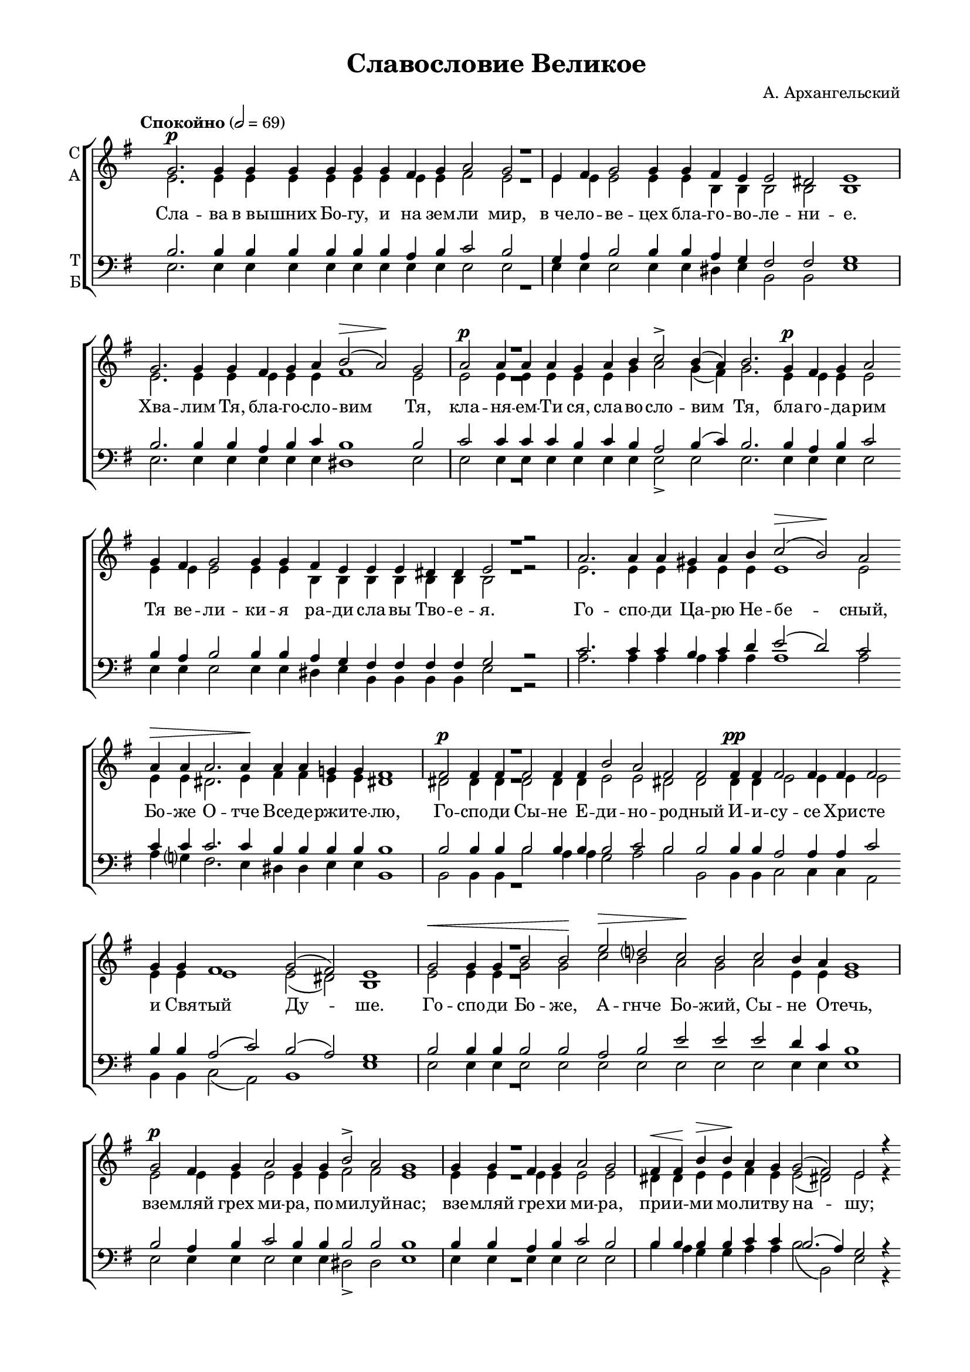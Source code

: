 \version "2.18.2"

% закомментируйте строку ниже, чтобы получался pdf с навигацией
#(ly:set-option 'point-and-click #f)
#(ly:set-option 'midi-extension "mid")
#(set-global-staff-size 18)

abr = { \break }
abr = {}

pbr = { \pageBreak }

co = \cadenzaOn
cof = \cadenzaOff
cb = { \cadenzaOff \bar "||" }
cbr = { \bar "" }
cbar = { \cadenzaOff \bar "|" \cadenzaOn }
stemOff = { \hide Staff.Stem }
nat = { \once \hide Accidental }
%stemOn = { \unHideNotes Staff.Stem }
lleft = \once \override LyricText.self-alignment-X = #LEFT
global = {
  \autoBeamOff
  \key e \minor
}

sopvoice = \relative c'' {
  
  \once \hide Staff.TimeSignature
  \global
  \dynamicUp
  \tempo "Спокойно" 2=69
  \co g2.\p g4 g g g g g fis g a2 g2 \cbar e4 fis g2 g4 \cbr \abr
  g fis e e2 dis e1 \cbar g2. g4 g fis g a b2\>( a)\! g \cbar \abr
  a\p a4 a a g \cbr a b c2-> b4( a) b2. \cbr g4\p fis g a2 \cbr \abr
  g4 \cbr fis g2 g4 g fis e e e dis! dis e2 r \cbar
  a2. a4 a \cbr | \abr
  gis a b c2(\> b)\! a \cbr a4\> a a2. a4\! a a g g fis1 \cbar \abr
  fis2\p fis4 fis fis2 fis4 \cbr fis b2 a fis fis \cbr fis4\pp fis fis2 fis4 fis fis2 \cbr \abr
  g4 g fis1 g2( fis) e1 \cbar g2\< g4 g b2 b\! e\> d? c\! b \cbr | \abr
  c2 b4 a g1 \cbar g2\p fis4 g a2 g4 \cbr g b2-> a g1 \cbar | \abr
  
  g4 g fis g a2 g \cbar fis4\< fis\! b\> b\! a g g2( fis) e2 r4 \cbr \abr
  e4\mf e'2\> d4\! d c2 b4 b a2 \cbr g\p fis fis fis \cbar \abr
  fis4\p fis fis fis b a g( fis) fis2 \cbr fis4 fis b a g2 fis fis \cbr \abr
  g4\< g a2\! b c\> \cbr b4 b\! a2 g4 fis g2 fis e1\fermata \cbar \abr
  b'2\p c1 b2 a g a fis1 g2 \cbr fis g a\< b1\> b\! b2 b a \cbr \abr
  
  a g g g g fis1 fis2. \cbar fis4\p a2. b4 g2 fis4 g \cbr a2( g) fis \cbr \abr
  fis4 fis b2 a4 g a2 g4 g fis \cbr fis g a b2\< b4 c\! \cbr \abr
  d2-> d4 c \cbr b2 b4 b c2 b a2. \cbr b4 c2.\> a4\! b2. b4 a2 a4 b \cbr \abr
  g2 g4 g a2 g fis fis4 fis e1 \cbar b'2\p g c b4 a \cbr b2 a4 \cbr \abr
  g a2 g4( fis) g2 \cbr b(\> c)\! c b b4 b c2(\> b)\! a g fis4 \cbr \abr
  
  fis4\p fis g a2 g4 fis \cbr b2 a g a4 b c2 b \cbr a4 a b b a \cbr \abr
  g fis \cbr fis fis g a2 g4 fis \cbr b2 a g a4 b c2 b \cbr \abr
  a4 a b b a g fis \cbr fis fis g a2 g4 fis \cbr b2 a g \cbr \abr
  a4 b c2\> b\! \cbr a4\p a b2 a g fis g1 \cbar g2. fis4\< g \cbr \abr
  a b2 a b\! d c\> b4( a) b1( a2)\! \cbr g1 fis2 g1 \cbar b2\p b4 r \cbr \abr
  
  e2.\> d4\! c2 b d c b1 \cbr c2\< b\! a2.(\> b4)\! c2 c4 c b1 \cof \bar "|" \abr \break
  \time 4/2
  \tempo "Медленно*" 2=54
  R\breve |
  R |
  e2 d?4( c) b( g') fis( e) |
  dis2. e4 fis2( e4 dis?) |
  e2. dis4 e2 d4( c) |
  b1 b2\p g4( e) |
  fis1 fis |
  e\breve\fermata \bar "||" \break
  
  
  \time 4/2
  \tempo "(или так)"
  R\breve |
  c'2 b4( a) g2 fis4( e) |
  dis2.( e4) e2 e |
  e1 dis |
  e\breve \bar "||" \abr
  
  \tempo "Оживлённо" 2=92
  \co a2. gis4\< a b\! c2 c b a \cbr a c e1(\> d2)\! c1 \cbr \abr
  
  c2 c1 c2 b b g? fis \cbr fis\p fis b b a g1( fis2) fis \cbar \abr
  fis2. fis4 fis fis fis1 fis2 b1 a2 g fis fis1 \cbr fis2 g g a\< b1.\! \cbr \abr
  c1 c2 c1 \cbr e2 d1\> d2 b2.\p b4 a g fis2 fis fis e1 \cbar \abr \pbr
  \repeat volta 1 {
    \time 3/2 fis2\p^\markup\italic"Трижды" \cof \bar "|" |
    g1( b2) |
    b1( ais2) |
    b1 fis2 |
    g1( b2) |
    b1( ais2) |
    b1 fis2 |
    g1. | \abr
    a1(\< b2)\! |
    d1(\> c2)\! |
    b1 g2 |
    fis1. |
    fis |
    e
  }
  \co g4 g\breve g4 \cbar \abr
  g1 fis2 \cof \bar "|"
  g1. |
  a1(\< b2)\! |
  d1(\> c2)\! |
  b1 g2 |
  fis1. |
  fis |
  e | \abr
  
  \co fis2\p \cof \bar "|"
  g1( b2) |
  b1( ais2) |
  b1 fis2 |
  g1( b2) |
  b1( ais2) |
  b1 fis2 |
  g1. |
  a1(\< b2)\! |
  d1(\> c2)\! |
  b1 g2 |
  fis1. |
  fis |
  e
 
  
  
  \cof \bar "|."
 
}

altvoice = \relative c' {
  \global
  e2. e4 e e e e e e e fis2 e e4 e e2 e4
  e b b b2 b b1 e2. e4 e e e e fis1 e2
  e e4 e e e e g a2 g4( fis) g2. e4 e e e2
  
  e4 e e2 e4 e b b b b b b b2 r2 e2. e4 e
  e e e e1 e2 e4 e dis!2. e4 fis fis e e dis!1
  dis!2 dis4 dis dis2 dis4 dis e2 e dis! dis dis4 dis e2 e4 e e2
  e4 e e1 e2( dis!) b1 e2 e4 e g2 g c b a g
  a e4 e e1 e2 e4 e e2 e4 e fis2 fis e1
  
  e4 e e e e2 e dis!4 dis e e fis e e2( dis!) e r4
  e c'2 b4 b a2 b4 e, dis!2 e e e dis!
  dis!4 dis dis dis e e e2 dis!2 dis4 dis e e e2 e dis!
  e4 e e2 e e e4 e e2 e4 e e2 dis! b1
  g'2 a1 g2 fis e e dis!1 e2 dis! e fis g1 a a2 g fis
  
  fis e e e e e1 dis!2. dis!4 fis2. g4 e2 dis!4 e fis2( e) dis!
  dis!4 dis e2 dis!4 e fis2 e4 e dis! dis e fis g2 g4 a
  b2 b4 a g2 g4 g a2 g fis2. g4 a2. fis4 g2. g4 fis2 fis4 fis
  e2 e4 e e2 e e dis!4 dis b1 g'2 e a g4 fis g2 fis4
  e fis2 e4( dis!) e2 e( a) a g g4 g a2( g) fis e dis!4
  
  dis! dis e fis2 e4 dis g2 fis e fis4 g a2 g fis4 fis g g fis
  e dis! dis dis e fis2 e4 dis! g2 fis e fis4 g a2 g
  fis4 fis g g fis e dis! dis dis e fis2 e4 dis! g2 fis e
  fis4 g a2 g fis4 fis g2 fis e dis! e1 e2. dis4 e
  fis g2 fis g b a g4( fis) g1( fis2) e1 dis!2 e1 g2 g4 r
  
  g2. gis4 a2 gis! b a gis!1 a2 g fis1 fis2 fis4 g a1
  R\breve
  R
  R
  b2 a4( g) fis( c') b( a) |
  g2.( a4) b2 a4( g) |
  g1 g2 e4( b) |
  e1 dis |
  b\breve |
  
  R\breve |
  r1 e2 c |
  b1( c2) b4( c) |
  b1 b |
  b\breve
  
  e2. e4 e e e2 e e e e a b1. a1
  
  a2 a1 a2 a g e dis! dis dis e2 e e e1. dis!2 |
  dis!2. dis4 dis dis dis!1 dis2 e1 e2 e e dis!1 dis2 e e fis g1.
  g1 g2 a1 a2 a1 a2 g2. g4 fis e e2 e dis!2 b1 |
    \repeat volta 1 {
    dis!2
    e1.
    e
    dis1 dis2
    e1.
    e
    dis1 dis2
    e1.
    fis1( g2)
    b1( a2)
    g1 e2
    e1.
    dis!
    b
  }
  
  e4 e\breve e4
  
  e1 dis!2 e1. fis1( g2) b1( a2) g1 e2 e1. dis! b
  dis!2 e1. e dis!1 dis2 e1. e dis!1 dis2
  e1. fis1( g2) b1( a2) g1 e2 e1. dis!1. b
  
  
}

tenorvoice = \relative c' {
  \once \hide Staff.TimeSignature
  \global
  b2. b4 b b b b b a b c2 b g4 a b2 b4
  b a g fis2 fis g1 b2. b4 b a b c b1 b2
  c c4 c c b c b a2 b4( c) b2. b4 a b c2
  
  b4 a b2 b4 b a g fis fis fis fis g2 r c2. c4 c 
  b c d e2( d) c c4 c c2. c4 b b b b b1
  b2 b4 b b2 b4 b b2 c b b b4 b a2 a4 a c2
  b4 b a2( c) b( a) g1 b2 b4 b b2 b a b e e
  e d4 c b1 b2 a4 b c2 b4 b b2 b b1
  
  b4 b a b c2 b b4 b b b c c b2.( a4) g2 r4
  e c'2 e4 e e2 b4 b c2 b c c b
  b4 b b b b c b( c) b2 b4 b b c b2 c b
  b4 b a2 g fis b4 b c2 b4 c b2 a g1
  b2 a1 b2 c b c b1 b2 b b d! d1 dis dis2 e b
  
  b b b e, g c1 b2. b4 b2. b4 b2 b4 b b1 b2
  b4 b b2 b4 b b2 b4 b b b b d! d2 d4 d
  d2 d4 d d2 d4 d d2 d d2. d4 e2. d4 d2. d4 d2 c4 b
  b2 b4 b a2 b c b4 a g1 b2 b a b4 c b2 b4
  b b2 b b e1 d!2 d d4 d d1 d2 b b4
  
  b b b b2 b4 b b2 b b d!4 d e2 d d4 d d d d
  b b b b b b2 b4 b b2 b b d!4 d e2 d
  d4 d d d d b b b b b b2 b4 b b2 b b
  d!4 d d2 d d4 d d2 c b b b1 b2. b4 b
  b b2 b b g a b4( c) b1( c2) b1 b2 b1 b2 b4 r
  
  b2. b4 a2 b gis a4( c) e1 e2 e dis1 dis2 dis4 e fis1
  
  e2 d?4( c) b( g') fis( e) |
  dis1 dis2 e4( fis) |
  b,2( a) g4( b) dis( e) |
  fis2( b,) b4( dis e fis) |
  b,1 b4( g') fis( e) |
  e1 e2\p b4( g) |
  c1 b2( a) |
  g\breve
  
  R\breve
  e'2 d4( c) b2 a4( g) |
  fis2.( g4) a2 g4( fis) |
  g1 fis |
  g\breve
  
  c2. b4 c d e2 e d c c e e1. e1
  
  e2 dis1 e2 fis b, b b b b b b c b1( c2) b 
  b2. b4 b b b1 b2 b1 c2 b c b1 b2 b b d! d1.
  e1 e2 e1 c2 d1 d2 d2. d4 d b c2 b a g1
  \repeat volta 1 {
    b2 
    b1( g2)
    e1.
    fis1 b2
    b1( g2)
    e1.
    fis1 b2
    b1.
    c1( b2)
    g1( a2)
    b1 b2
    c1.
    b1( a2)
    g1.
  }
  b4 b\breve b4
  
  b1 b2 |
  b1. 
  c1( b2)
  g1( a2)
  b1 b2
  c1.
  b1( a2)
  g1.
  
  b2 b1( g2)
  e1.
  fis1 b2
  b1( g2)
  e1. 
  fis1 b2 
  b1.
  c1( b2)
  g1( a2)
  b1 b2
  c1.
  b1( a2)
  g1.
  
  
  
}

bassvoice = \relative c {
  \global
  
  e2. e4 e e e e e e e e2 e e4 e e2 e4
  e dis e b2 b e1 e2. e4 e e e e dis!1 e2
  e e4 e e e e e e2-> e e2. e4 e e e2
  
  e4 e e2 e4 e dis! e b b b b e2 r a2. a4 a 
  a a a a1 a2 a4 g? fis2. e4 dis! dis e e b1
  b2 b4 b b'2 a4 a g2 a b b, b4 b c2 c4 c a2
  b4 b c2( a) b1 e e2 e4 e e2 e e e e e
  e e4 e e1 e2 e4 e e2 e4 e dis!2-> dis e1
  
  e4 e e e e2 e b'4 a g g a a b2( b,) e r4
  e e2 gis4 gis a2 g4 g fis2 g a a b
  b,4 b b' a g fis g( a) b2 b4 a g fis g2 a b
  e,4 d? c2 b a g4 g fis2 g4 a b2 b e1\fermata
  e2 e1 e2 dis e a, b1 e2 b e d g1 fis fis2 e dis
  
  dis! e d c b a1 b2. b4 b2. b4 e2 e4 e dis2( e) b
  b'4 a g2 fis4 e dis!2 e4 e b b e d g2 g4 g
  g2-> g4 g g2 g4 g fis2 g d2. b4 a( b c) d g,( a b ) c d2 d4 dis
  e2 e4 d c2 b a b4 b e1 e2 e e e4 e e2 e4
  e dis2 e4( b) e2 g1 fis2 g2 g4 g fis2( g) d e b4
  
  b b b b2 b4 b b2 dis e d4 b a2 b d4 d g, b d
  e b b b b b2 b4 b b2 dis e d4 b a2 b
  d4 d g, b d e b b b b b2 b4 b b2 dis e
  d4 g fis2 g d4 d g,2 a b b e1 e2. e4 e
  e e2 e e e e e e1( a,2) b1 b2 e1 e2 e4 r
  
  e2. e4 e2 e e e e1 a2 b c2.( b4) a( g) fis e dis1
  
  R\breve b'2 a4( g) fis( c') b( a) |
  g2( fis) g4( e) fis( g)
  a( g fis e) dis( a' g fis)
  e2.( fis4) g2 a |
  b1 r |
  a,2\p a b b e\breve\fermata
  
  e2 d4( c) b2 a4( g) |
  fis1 g2 a |
  b( a4 g) fis2 g4( a) |
  b1 b e\breve

  a2. a4 a a a2 gis gis a a a gis!1. a1
  
  g?2 fis1 e2 dis e e b b' a g g fis g1( a2) b
  b,2. b4 b b b'1 a2 g1 fis2 g a b1 b,2 e e d! g1.
  c1 b2 a1 g2 fis1 fis2 g2. g4 d e a,2 b b e1
  
  \repeat volta 1 {
    b2
    e1( d?2)
    c1.
    b1 b2 
    e1( d?2)
    c1.
    b1 b2
    e1.
    e
    e
    e1 e2
    a,1.
    b
    e
  }
  e4 e\breve e4
  
  e1 b2
  e1.
  e
  e
  e1 e2
  a,1.
  b
  e
  b2
  e1( d?2)
  c1.
  b1 b2
  e1( d?2)
  c1.
  b1 b2
  e1.
  e
  e
  e1 e2
  a,1.
  b
  e
  
  
}

 
texts = \lyricmode {
  Сла -- ва в_вы -- шних Бо -- гу, и на зем -- ли мир, в_че -- ло -- ве -- цех
  бла -- го -- во -- ле -- ни -- е. Хва -- лим Тя, бла -- го -- сло -- вим Тя,
  кла -- ня -- ем -- Ти ся, сла -- во -- сло -- вим Тя, бла -- го -- да -- рим 
  Тя ве -- ли -- ки -- я ра -- ди сла -- вы Тво -- е -- я. Го -- спо -- ди
  Ца -- рю Не -- бе -- сный, Бо -- же О -- тче Все -- де -- ржи -- те -- лю,
  Го -- спо -- ди Сы -- не Е -- ди -- но -- ро -- дный И -- и -- су -- се Хри -- сте
  и Свя -- тый Ду -- ше. Го -- спо -- ди Бо -- же, А -- гнче Бо -- жий,
  Сы -- не О -- течь, взе -- мляй грех ми -- ра, по -- ми -- луй -- нас;
  
  взе -- мляй гре -- хи ми -- ра, при -- и -- ми мо -- ли -- тву на -- шу;
  се -- дяй о -- де -- сну -- ю О -- тца, по -- ми -- луй нас.
  Я -- ко Ты е -- си е -- дин Свят, Ты е -- си е -- дин Го -- сподь,
  И -- и -- сус Хри -- стос, в_сла -- ву Бо -- га О -- тца. А -- минь.
  На всяк день бла -- го -- сло -- влю Тя и во -- схва -- лю и -- мя Тво -- ё
  
  во ве -- ки и в_век ве -- ка. Спо -- до -- би Го -- спо -- ди в_день сей
  без гре -- ха со -- хра -- ни -- ти -- ся нам. Бла -- го -- сло -- вен е -- си,
  Го -- спо -- ди, Бо -- же о -- тец на -- ших, и хва -- льно и про -- сла -- вле -- но
  и -- мя Тво -- е во ве -- ки. А -- минь. Бу -- ди, Го -- спо -- ди, ми -- лость
  Тво -- я на нас, я -- ко -- же у -- по -- ва -- хом на Тя.
  
  Бла -- го -- сло -- вен е -- си, Го -- спо -- ди, на -- у -- чи мя о -- пра -- вда -- ни -- ем
  Тво -- им. Бла -- го -- сло -- вен е -- си, Го -- спо -- ди, на -- у -- чи мя
  о -- пра -- вда -- ни -- ем Тво -- им. Бла -- го -- сло -- вен е -- си, Го -- спо -- ди,
  на -- у -- чи мя о -- пра -- вда -- ни -- ем Тво -- им. Го -- спо -- ди,
  при -- бе -- жи -- ще был е -- си нам в_род и род. Аз рех:
  
  Го -- спо -- ди, по -- ми -- луй мя, и -- сце -- ли ду -- шу мо -- ю,
  
  я -- ко со -- гре -- ших Те -- бе, я -- ко со -- гре -- ших, со -- гре -- ших Те -- бе.
  
  я  -- ко со -- гре -- ших, со -- гре -- ших Те -- бе.
  
  Го -- спо -- ди, к_Те -- бе при -- бе -- гох, на -- у -- чи мя
  
  тво -- ри -- ти во -- лю Тво -- ю, я -- ко Ты е -- си Бог мой,
  я -- ко у Те -- бе и -- сто -- чник жи -- во -- та, во све -- те Тво -- ем
  у -- зрим свет. Про -- ба -- ви ми -- лость Тво -- ю ве -- ду -- щим Тя.
  
  Свя -- тый Бо -- же, Свя -- тый Кре -- пкий, Свя -- тый
  Без -- сме -- ртный, по -- ми -- луй нас.
  
  \lleft Слава… и_ныне… А 
  
  -- минь. Свя -- тый Без -- сме -- ртный, по -- ми -- луй нас.
  Свя -- тый Бо -- же, Свя -- тый Кре -- пкий, Свя --
  тый Без -- сме -- ртный, по -- ми -- луй нас.
}

textskip = \lyricmode {
  \repeat unfold 351 \skip 1
}

texta = \lyricmode {
  \textskip
  я -- ко со -- гре -- ших,
  \repeat unfold 8 \skip 1
  я -- ко со_
}

textt = \lyricmode {
  \textskip
  я -- ко со -- гре -- ших,
  \repeat unfold 8 \skip 1
  \repeat unfold 8 \skip 1
  я -- ко со_-
}

textb = \lyricmode {
  \textskip
  я -- ко со -- гре -- ших, со -- гре -- ших Те -- бе, со -- гре -- ших,
  со -- гре -- ших Те -- бе.
  
  Я -- ко со -- гре -- ших, со -- гре -- ших, со -- гре -- ших Те -- бе.
}

\bookpart {
  \header {
    title = "Славословие Великое"
    composer = "А. Архангельский"
    %subtitle = "№ 149"
    %subtitle = "архиерейская"
    % Удалить строку версии LilyPond 
    tagline = ##f
  }

  \paper {
    #(set-default-paper-size "a4")
    top-margin = 10
    left-margin = 20
    right-margin = 15
    bottom-margin = 15
    indent = 0
    ragged-bottom = ##f
    ragged-last-bottom = ##t
    ragged-last = ##f
  }

\score {
  \new ChoirStaff
  <<
    \new Staff = "sa" \with {
      instrumentName = \markup { \column { "С" "А"  } }
      midiInstrument = "voice oohs"
    } <<
      \new Voice = "soprano" { \voiceOne \sopvoice }
      \new Voice  = "alto" { \voiceTwo \altvoice }
    >> 
    \new Lyrics \lyricsto "soprano" { \texts }
    \new Lyrics \lyricsto "alto" { \texta }
  
    \new Staff = "tb" \with {
      instrumentName = \markup { \column { "Т" "Б" } }
      midiInstrument = "voice oohs"
    } <<
        \new Voice = "tenor" { \voiceOne \clef bass \tenorvoice }
        \new Voice = "bass" { \voiceTwo \bassvoice }
    >>
    \new Lyrics \lyricsto "tenor" { \textt }
    \new Lyrics \lyricsto "bass" { \textb }
  >>
  \layout {
    \context {
        \Staff
        % удаляем обозначение темпа из общего плана
        %\remove "Time_signature_engraver"
        \remove "Bar_number_engraver"
      }
%    #(layout-set-staff-size 15)
  }
  \midi {
    \tempo 2=69
  }
}
}

